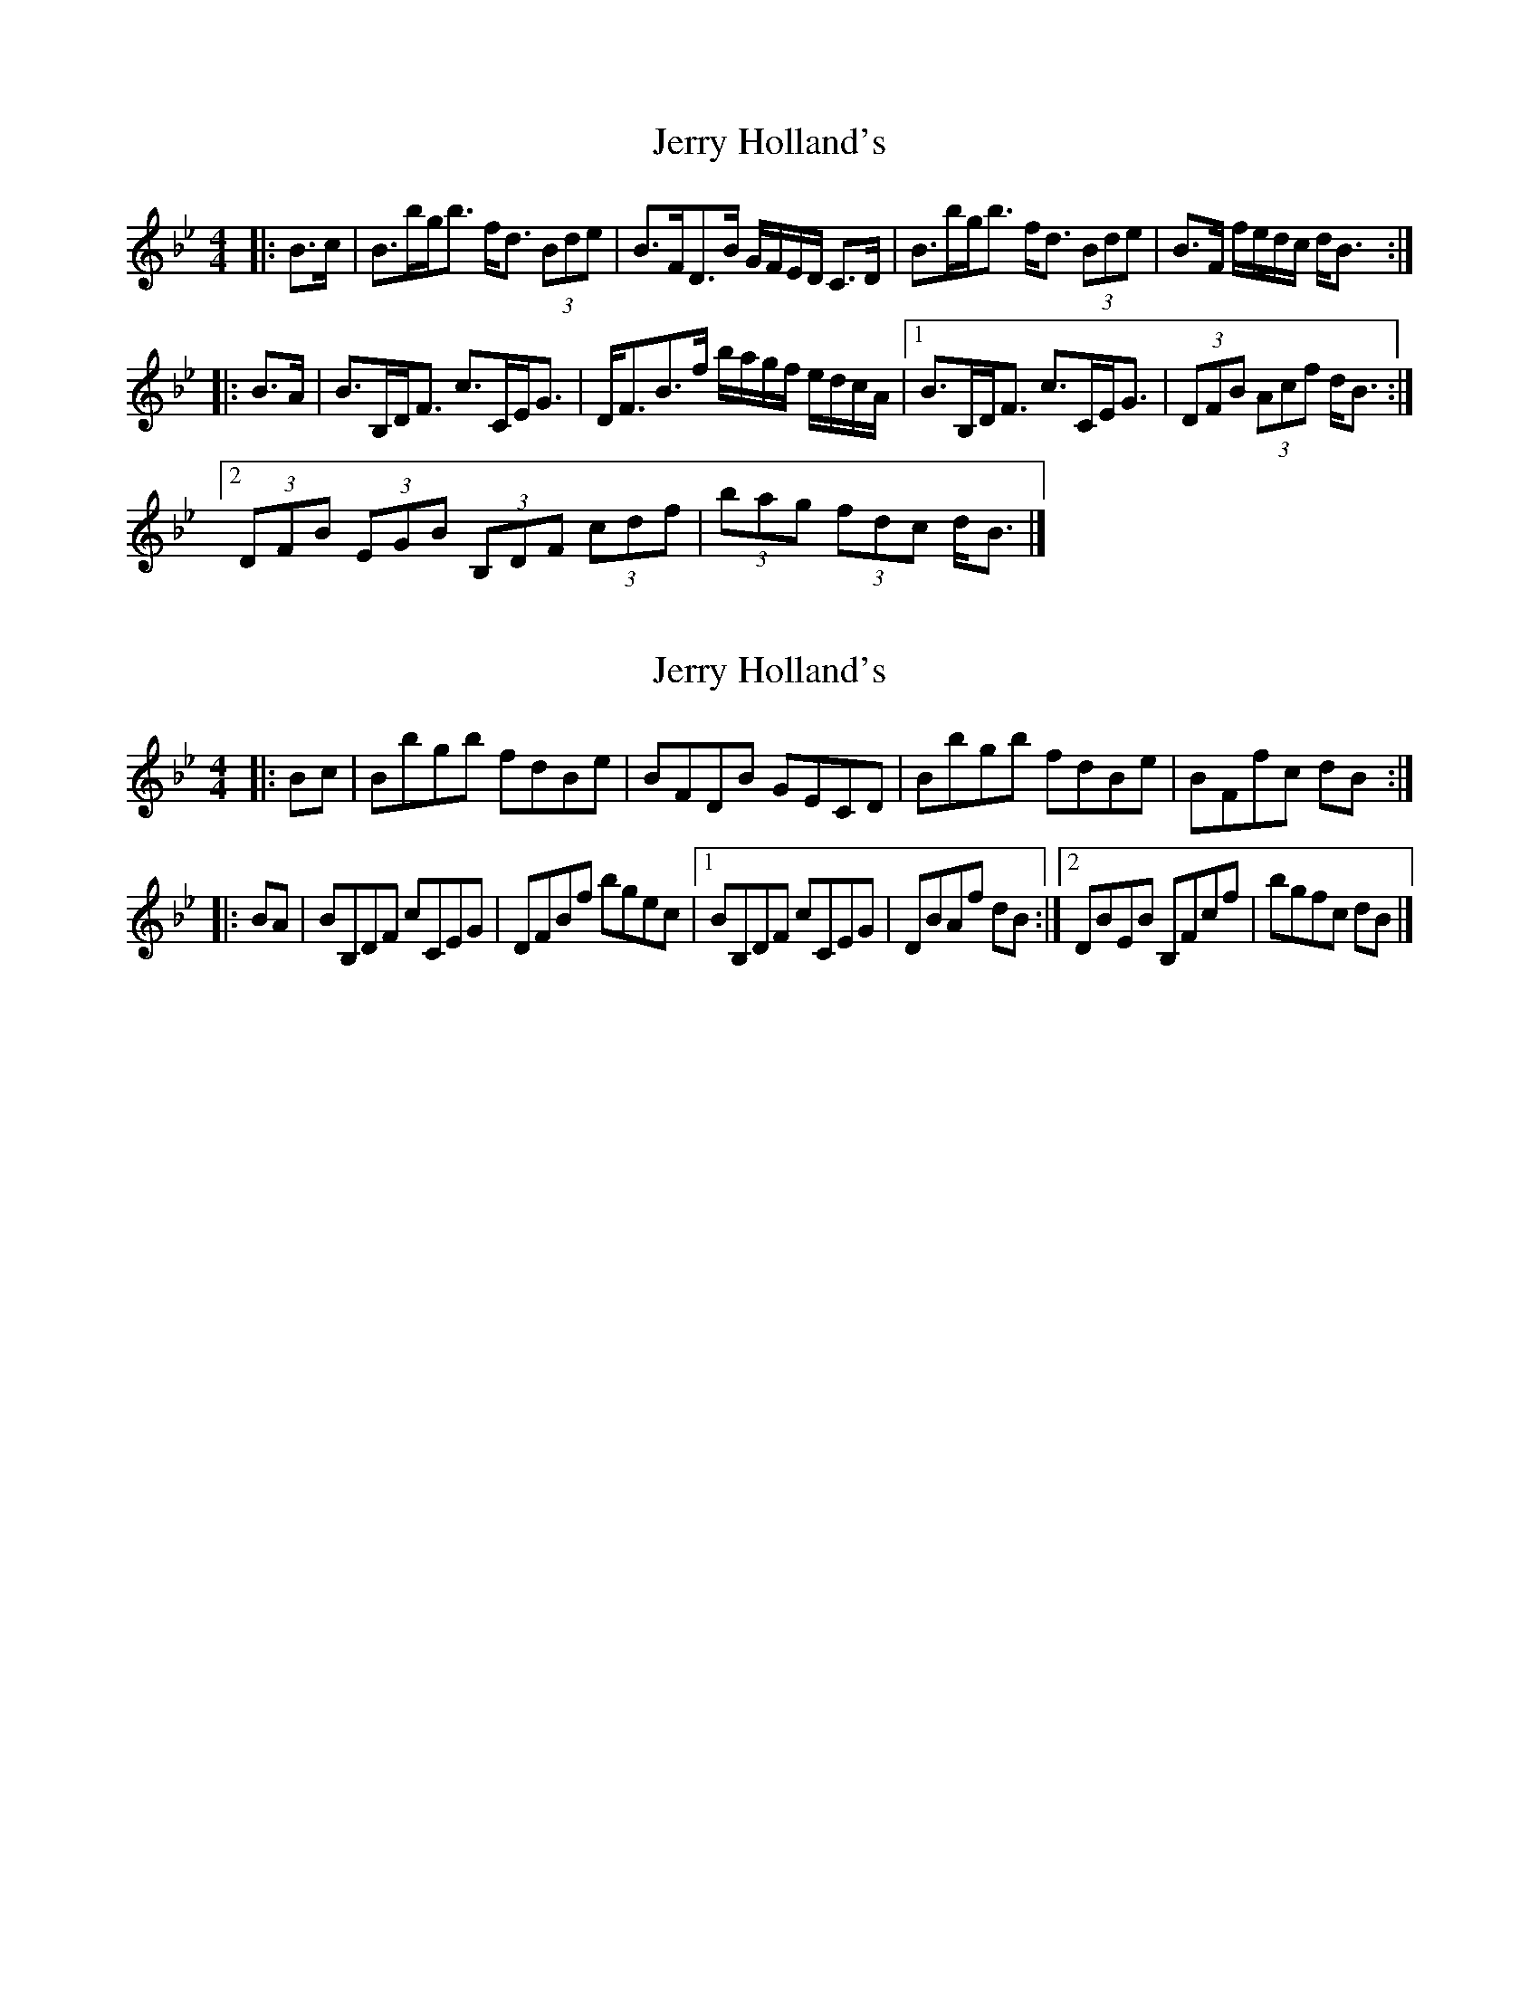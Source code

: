 X: 1
T: Jerry Holland's
Z: ceolachan
S: https://thesession.org/tunes/7301#setting7301
R: strathspey
M: 4/4
L: 1/8
K: Gmin
K: Bb Major
|: B>c |B>bg<b f<d (3Bde | B>FD>B G/F/E/D/ C>D |\
B>bg<b f<d (3Bde | B>F f/e/d/c/ d<B :|
|: B>A |B>B,D<F c>CE<G | D<FB>f b/a/g/f/ e/d/c/A/ |\
[1 B>B,D<F c>CE<G | (3DFB (3Acf d<B :|
[2 (3DFB (3EGB (3B,DF (3cdf | (3bag (3fdc d<B |]
X: 2
T: Jerry Holland's
Z: ceolachan
S: https://thesession.org/tunes/7301#setting18826
R: strathspey
M: 4/4
L: 1/8
K: Gmin
K: Bb Major
|: Bc |Bbgb fdBe | BFDB GECD |\
Bbgb fdBe | BFfc dB :|
|: BA |BB,DF cCEG | DFBf bgec |\
[1 BB,DF cCEG | DBAf dB :|\
[2 DBEB B,Fcf | bgfc dB |]
